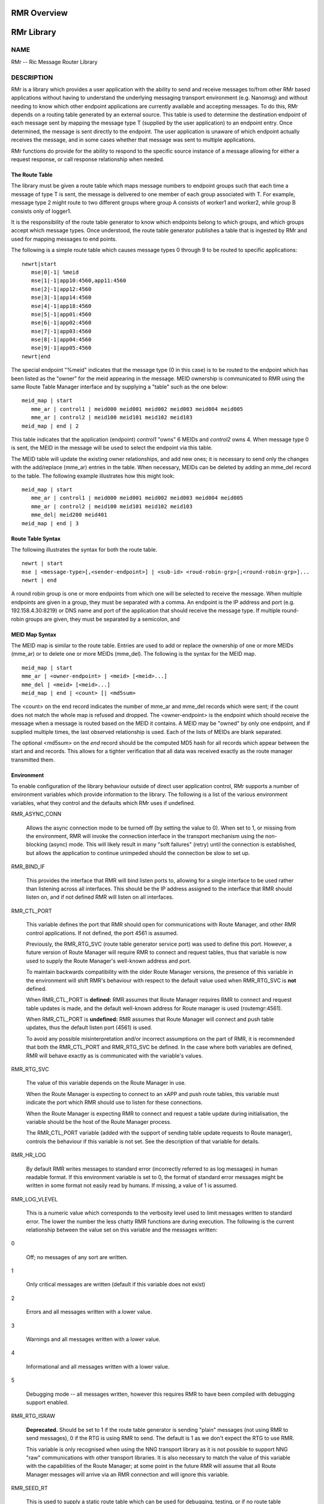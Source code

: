  
.. This work is licensed under a Creative Commons Attribution 4.0 International License. 
.. SPDX-License-Identifier: CC-BY-4.0 
.. CAUTION: this document is generated from source in doc/src/rtd. 
.. To make changes edit the source and recompile the document. 
.. Do NOT make changes directly to .rst or .md files. 
 
 
RMR Overview 
============================================================================================ 
 
 
RMr Library 
============================================================================================ 
 
 
NAME 
-------------------------------------------------------------------------------------------- 
 
RMr -- Ric Message Router Library 
 
DESCRIPTION 
-------------------------------------------------------------------------------------------- 
 
RMr is a library which provides a user application with the 
ability to send and receive messages to/from other RMr based 
applications without having to understand the underlying 
messaging transport environment (e.g. Nanomsg) and without 
needing to know which other endpoint applications are 
currently available and accepting messages. To do this, RMr 
depends on a routing table generated by an external source. 
This table is used to determine the destination endpoint of 
each message sent by mapping the message type T (supplied by 
the user application) to an endpoint entry. Once determined, 
the message is sent directly to the endpoint. The user 
application is unaware of which endpoint actually receives 
the message, and in some cases whether that message was sent 
to multiple applications. 
 
RMr functions do provide for the ability to respond to the 
specific source instance of a message allowing for either a 
request response, or call response relationship when needed. 
 
The Route Table 
~~~~~~~~~~~~~~~~~~~~~~~~~~~~~~~~~~~~~~~~~~~~~~~~~~~~~~~~~~~~~~~~~~~~~~~~~~~~~~~~~~~~~~~~~~~~ 
 
The library must be given a route table which maps message 
numbers to endpoint groups such that each time a message of 
type T is sent, the message is delivered to one member of 
each group associated with T. For example, message type 2 
might route to two different groups where group A consists of 
worker1 and worker2, while group B consists only of logger1. 
 
It is the responsibility of the route table generator to know 
which endpoints belong to which groups, and which groups 
accept which message types. Once understood, the route table 
generator publishes a table that is ingested by RMr and used 
for mapping messages to end points. 
 
The following is a simple route table which causes message 
types 0 through 9 to be routed to specific applications: 
 
:: 
  
 newrt|start
    mse|0|-1| %meid
    mse|1|-1|app10:4560,app11:4560
    mse|2|-1|app12:4560
    mse|3|-1|app14:4560
    mse|4|-1|app18:4560
    mse|5|-1|app01:4560
    mse|6|-1|app02:4560
    mse|7|-1|app03:4560
    mse|8|-1|app04:4560
    mse|9|-1|app05:4560
 newrt|end
 
 
 
The special endpoint "%meid" indicates that the message type 
(0 in this case) is to be routed to the endpoint which has 
been listed as the "owner" for the meid appearing in the 
message. MEID ownership is communicated to RMR using the same 
Route Table Manager interface and by supplying a "table" such 
as the one below: 
 
:: 
  
 meid_map | start
    mme_ar | control1 | meid000 meid001 meid002 meid003 meid004 meid005
    mme_ar | control2 | meid100 meid101 meid102 meid103
 meid_map | end | 2
 
 
This table indicates that the application (endpoint) 
*control1* "owns" 6 MEIDs and *control2* owns 4. When message 
type 0 is sent, the MEID in the message will be used to 
select the endpoint via this table. 
 
The MEID table will update the existing owner relationships, 
and add new ones; it is necessary to send only the changes 
with the add/replace (mme_ar) entries in the table. When 
necessary, MEIDs can be deleted by adding an mme_del record 
to the table. The following example illustrates how this 
might look: 
 
:: 
  
 meid_map | start
    mme_ar | control1 | meid000 meid001 meid002 meid003 meid004 meid005
    mme_ar | control2 | meid100 meid101 meid102 meid103
    mme_del| meid200 meid401
 meid_map | end | 3
 
 
 
Route Table Syntax 
~~~~~~~~~~~~~~~~~~~~~~~~~~~~~~~~~~~~~~~~~~~~~~~~~~~~~~~~~~~~~~~~~~~~~~~~~~~~~~~~~~~~~~~~~~~~ 
 
The following illustrates the syntax for both the route 
table. 
 
 
:: 
  
 newrt | start
 mse | <message-type>[,<sender-endpoint>] | <sub-id> <roud-robin-grp>[;<round-robin-grp>]...
 newrt | end
 
 
 
A round robin group is one or more endpoints from which one 
will be selected to receive the message. When multiple 
endpoints are given in a group, they must be separated with a 
comma. An endpoint is the IP address and port (e.g. 
192.158.4.30:8219) or DNS name and port of the application 
that should receive the message type. If multiple round-robin 
groups are given, they must be separated by a semicolon, and 
 
MEID Map Syntax 
~~~~~~~~~~~~~~~~~~~~~~~~~~~~~~~~~~~~~~~~~~~~~~~~~~~~~~~~~~~~~~~~~~~~~~~~~~~~~~~~~~~~~~~~~~~~ 
 
The MEID map is similar to the route table. Entries are used 
to add or replace the ownership of one or more MEIDs (mme_ar) 
or to delete one or more MEIDs (mme_del). The following is 
the syntax for the MEID map. 
 
 
:: 
  
 meid_map | start
 mme_ar | <owner-endpoint> | <meid> [<meid>...]
 mme_del | <meid> [<meid>...]
 meid_map | end | <count> [| <md5sum>
 
 
 
The <count> on the end record indicates the number of mme_ar 
and mme_del records which were sent; if the count does not 
match the whole map is refused and dropped. The 
<owner-endpoint> is the endpoint which should receive the 
message when a message is routed based on the MEID it 
contains. A MEID may be "owned" by only one endpoint, and if 
supplied multiple times, the last observed relationship is 
used. Each of the lists of MEIDs are blank separated. 
 
The optional <md5sum> on the *end* record should be the 
computed MD5 hash for all records which appear between the 
start and and records. This allows for a tighter verification 
that all data was received exactly as the route manager 
transmitted them. 
 
Environment 
~~~~~~~~~~~~~~~~~~~~~~~~~~~~~~~~~~~~~~~~~~~~~~~~~~~~~~~~~~~~~~~~~~~~~~~~~~~~~~~~~~~~~~~~~~~~ 
 
To enable configuration of the library behaviour outside of 
direct user application control, RMr supports a number of 
environment variables which provide information to the 
library. The following is a list of the various environment 
variables, what they control and the defaults which RMr uses 
if undefined. 
 
 
 
RMR_ASYNC_CONN 
   
  Allows the async connection mode to be turned off (by 
  setting the value to 0). When set to 1, or missing from 
  the environment, RMR will invoke the connection interface 
  in the transport mechanism using the non-blocking (async) 
  mode. This will likely result in many "soft failures" 
  (retry) until the connection is established, but allows 
  the application to continue unimpeded should the 
  connection be slow to set up. 
   
 
RMR_BIND_IF 
   
  This provides the interface that RMR will bind listen 
  ports to, allowing for a single interface to be used 
  rather than listening across all interfaces. This should 
  be the IP address assigned to the interface that RMR 
  should listen on, and if not defined RMR will listen on 
  all interfaces. 
   
 
RMR_CTL_PORT 
   
  This variable defines the port that RMR should open for 
  communications with Route Manager, and other RMR control 
  applications. If not defined, the port 4561 is assumed. 
   
  Previously, the RMR_RTG_SVC (route table generator service 
  port) was used to define this port. However, a future 
  version of Route Manager will require RMR to connect and 
  request tables, thus that variable is now used to supply 
  the Route Manager's well-known address and port. 
   
  To maintain backwards compatibility with the older Route 
  Manager versions, the presence of this variable in the 
  environment will shift RMR's behaviour with respect to the 
  default value used when RMR_RTG_SVC is **not** defined. 
   
  When RMR_CTL_PORT is **defined:** RMR assumes that Route 
  Manager requires RMR to connect and request table updates 
  is made, and the default well-known address for Route 
  manager is used (routemgr:4561). 
   
  When RMR_CTL_PORT is **undefined:** RMR assumes that Route 
  Manager will connect and push table updates, thus the 
  default listen port (4561) is used. 
   
  To avoid any possible misinterpretation and/or incorrect 
  assumptions on the part of RMR, it is recommended that 
  both the RMR_CTL_PORT and RMR_RTG_SVC be defined. In the 
  case where both variables are defined, RMR will behave 
  exactly as is communicated with the variable's values. 
   
 
RMR_RTG_SVC 
   
  The value of this variable depends on the Route Manager in 
  use. 
   
  When the Route Manager is expecting to connect to an xAPP 
  and push route tables, this variable must indicate the 
  port which RMR should use to listen for these connections. 
   
  When the Route Manager is expecting RMR to connect and 
  request a table update during initialisation, the variable 
  should be the host of the Route Manager process. 
   
  The RMR_CTL_PORT variable (added with the support of 
  sending table update requests to Route manager), controls 
  the behaviour if this variable is not set. See the 
  description of that variable for details. 
   
 
RMR_HR_LOG 
   
  By default RMR writes messages to standard error 
  (incorrectly referred to as log messages) in human 
  readable format. If this environment variable is set to 0, 
  the format of standard error messages might be written in 
  some format not easily read by humans. If missing, a value 
  of 1 is assumed. 
   
 
RMR_LOG_VLEVEL 
   
  This is a numeric value which corresponds to the verbosity 
  level used to limit messages written to standard error. 
  The lower the number the less chatty RMR functions are 
  during execution. The following is the current 
  relationship between the value set on this variable and 
  the messages written: 
   
 
0 
   
  Off; no messages of any sort are written. 
   
 
1 
   
  Only critical messages are written (default if this 
  variable does not exist) 
   
 
2 
   
  Errors and all messages written with a lower value. 
   
 
3 
   
  Warnings and all messages written with a lower value. 
   
 
4 
   
  Informational and all messages written with a lower 
  value. 
   
 
5 
   
  Debugging mode -- all messages written, however this 
  requires RMR to have been compiled with debugging 
  support enabled. 
 
 
 
RMR_RTG_ISRAW 
   
  **Deprecated.** Should be set to 1 if the route table 
  generator is sending "plain" messages (not using RMR to 
  send messages), 0 if the RTG is using RMR to send. The 
  default is 1 as we don't expect the RTG to use RMR. 
   
  This variable is only recognised when using the NNG 
  transport library as it is not possible to support NNG 
  "raw" communications with other transport libraries. It is 
  also necessary to match the value of this variable with 
  the capabilities of the Route Manager; at some point in 
  the future RMR will assume that all Route Manager messages 
  will arrive via an RMR connection and will ignore this 
  variable. 
 
RMR_SEED_RT 
   
  This is used to supply a static route table which can be 
  used for debugging, testing, or if no route table 
  generator process is being used to supply the route table. 
  If not defined, no static table is used and RMR will not 
  report *ready* until a table is received. The static route 
  table may contain both the route table (between newrt 
  start and end records), and the MEID map (between meid_map 
  start and end records). 
 
RMR_SRC_ID 
   
  This is either the name or IP address which is placed into 
  outbound messages as the message source. This will used 
  when an RMR based application uses the rmr_rts_msg() 
  function to return a response to the sender. If not 
  supplied RMR will use the hostname which in some container 
  environments might not be routable. 
   
  The value of this variable is also used for Route Manager 
  messages which are sent via an RMR connection. 
 
RMR_VCTL_FILE 
   
  This supplies the name of a verbosity control file. The 
  core RMR functions do not produce messages unless there is 
  a critical failure. However, the route table collection 
  thread, not a part of the main message processing 
  component, can write additional messages to standard 
  error. If this variable is set, RMR will extract the 
  verbosity level for these messages (0 is silent) from the 
  first line of the file. Changes to the file are detected 
  and thus the level can be changed dynamically, however RMR 
  will only suss out this variable during initialisation, so 
  it is impossible to enable verbosity after startup. 
 
RMR_WARNINGS 
   
  If set to 1, RMR will write some warnings which are 
  non-performance impacting. If the variable is not defined, 
  or set to 0, RMR will not write these additional warnings. 
 
 
SEE ALSO 
-------------------------------------------------------------------------------------------- 
 
rmr_alloc_msg(3), rmr_tralloc_msg(3), rmr_call(3), 
rmr_free_msg(3), rmr_init(3), rmr_init_trace(3), 
rmr_get_meid(3), rmr_get_src(3), rmr_get_srcip(3), 
rmr_get_trace(3), rmr_get_trlen(3), rmr_get_xact(3), 
rmr_payload_size(3), rmr_rcv_msg(3), rmr_rcv_specific(3), 
rmr_rts_msg(3), rmr_ready(3), rmr_fib(3), rmr_has_str(3), 
rmr_tokenise(3), rmr_mk_ring(3), rmr_realloc_payload(3), 
rmr_ring_free(3), rmr_set_trace(3), rmr_torcv_msg(3), 
rmr_wh_open(3), rmr_wh_send_msg(3) 
